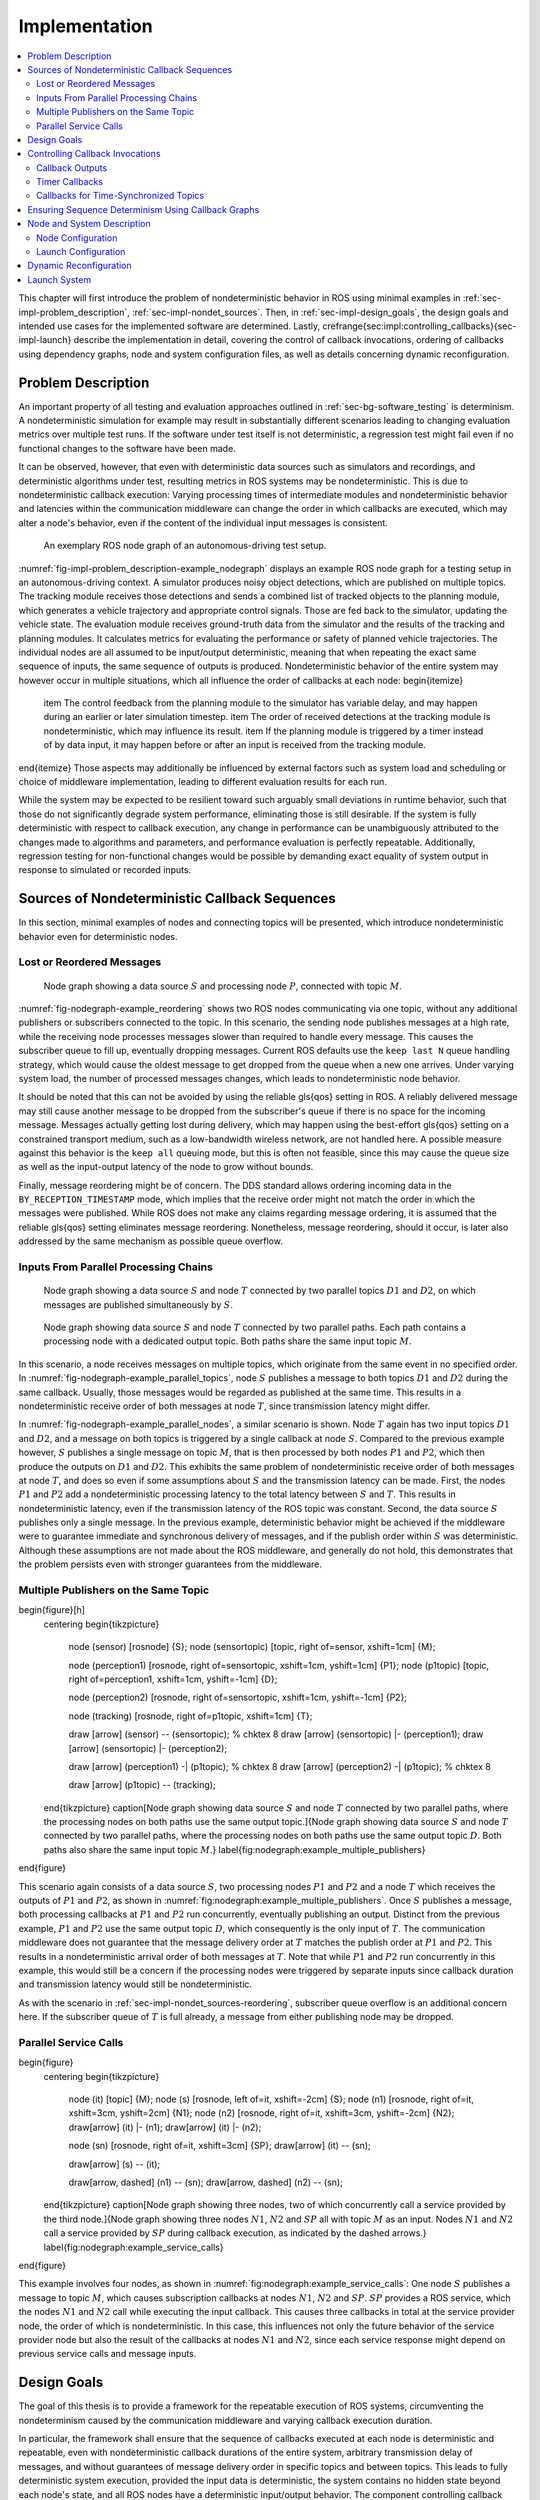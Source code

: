 .. _sec-impl:

**************
Implementation
**************

.. contents::
   :local:

This chapter will first introduce the problem of nondeterministic behavior in ROS using minimal examples in :ref:`sec-impl-problem_description`, :ref:`sec-impl-nondet_sources`.
Then, in :ref:`sec-impl-design_goals`, the design goals and intended use cases for the implemented software are determined.
Lastly, \crefrange{sec:impl:controlling_callbacks}{sec-impl-launch} describe the implementation in detail, covering the control of callback invocations, ordering of callbacks using dependency graphs, node and system configuration files, as well as details concerning dynamic reconfiguration.

.. _sec-impl-problem_description:

Problem Description
===================

An important property of all testing and evaluation approaches outlined in :ref:`sec-bg-software_testing` is determinism.
A nondeterministic simulation for example may result in substantially different scenarios leading to changing evaluation metrics over multiple test runs.
If the software under test itself is not deterministic, a regression test might fail even if no functional changes to the software have been made.

It can be observed, however, that even with deterministic data sources such as simulators and recordings, and deterministic algorithms under test, resulting metrics in ROS systems may be nondeterministic.
This is due to nondeterministic callback execution:
Varying processing times of intermediate modules and nondeterministic behavior and latencies within the communication middleware can change the order in which callbacks are executed, which may alter a node's behavior, even if the content of the individual input messages is consistent.

.. _fig-impl-problem_description-example_nodegraph:

.. figure:: tikz_figures/impl-problem_description-example_nodegraph.png

   An exemplary ROS node graph of an autonomous-driving test setup.

:numref:`fig-impl-problem_description-example_nodegraph` displays an example ROS node graph for a testing setup in an autonomous-driving context.
A simulator produces noisy object detections, which are published on multiple topics.
The tracking module receives those detections and sends a combined list of tracked objects to the planning module, which generates a vehicle trajectory and appropriate control signals.
Those are fed back to the simulator, updating the vehicle state.
The evaluation module receives ground-truth data from the simulator and the results of the tracking and planning modules.
It calculates metrics for evaluating the performance or safety of planned vehicle trajectories.
The individual nodes are all assumed to be input/output deterministic, meaning that when repeating the exact same sequence of inputs, the same sequence of outputs is produced.
Nondeterministic behavior of the entire system may however occur in multiple situations, which all influence the order of callbacks at each node:
\begin{itemize}
    \item The control feedback from the planning module to the simulator has variable delay, and may happen during an earlier or later simulation timestep.
    \item The order of received detections at the tracking module is nondeterministic, which may influence its result.
    \item If the planning module is triggered by a timer instead of by data input, it may happen before or after an input is received from the tracking module.
\end{itemize}
Those aspects may additionally be influenced by external factors such as system load and scheduling or choice of middleware implementation, leading to different evaluation results for each run.

While the system may be expected to be resilient toward such arguably small deviations in runtime behavior, such that those do not significantly degrade system performance, eliminating those is still desirable.
If the system is fully deterministic with respect to callback execution, any change in performance can be unambiguously attributed to the changes made to algorithms and parameters, and performance evaluation is perfectly repeatable.
Additionally, regression testing for non-functional changes would be possible by demanding exact equality of system output in response to simulated or recorded inputs.

.. _sec-impl-nondet_sources:

Sources of Nondeterministic Callback Sequences
==============================================

In this section, minimal examples of nodes and connecting topics will be presented, which introduce nondeterministic behavior even for deterministic nodes.

.. _sec-impl-nondet_sources-reordering:

Lost or Reordered Messages
--------------------------

.. _fig-nodegraph-example_reordering:

.. figure:: tikz_figures/nodegraph-example_reordering.png

   Node graph showing a data source :math:`S` and processing node :math:`P`, connected with topic :math:`M`.

:numref:`fig-nodegraph-example_reordering` shows two ROS nodes communicating via one topic, without any additional publishers or subscribers connected to the topic.
In this scenario, the sending node publishes messages at a high rate, while the receiving node processes messages slower than required to handle every message.
This causes the subscriber queue to fill up, eventually dropping messages.
Current ROS defaults use the ``keep last N`` queue handling strategy, which would cause the oldest message to get dropped from the queue when a new one arrives.
Under varying system load, the number of processed messages changes, which leads to nondeterministic node behavior.

It should be noted that this can not be avoided by using the reliable \gls{qos} setting in ROS.
A reliably delivered message may still cause another message to be dropped from the subscriber's queue if there is no space for the incoming message.
Messages actually getting lost during delivery, which may happen using the best-effort \gls{qos} setting on a constrained transport medium, such as a low-bandwidth wireless network, are not handled here.
A possible measure against this behavior is the ``keep all`` queuing mode, but this is often not feasible, since this may cause the queue size as well as the input-output latency of the node to grow without bounds.

Finally, message reordering might be of concern.
The DDS standard allows ordering incoming data in the ``BY_RECEPTION_TIMESTAMP`` mode, which implies that the receive order might not match the order in which the messages were
published.
While ROS does not make any claims regarding message ordering, it is assumed that the reliable \gls{qos} setting eliminates message reordering.
Nonetheless, message reordering, should it occur, is later also addressed by the same mechanism as possible queue overflow.

.. _sec:impl-nondet_sources-parallel:

Inputs From Parallel Processing Chains
--------------------------------------

.. _fig-nodegraph-example_parallel_topics:

.. figure:: tikz_figures/nodegraph-example_parallel_topics.png

   Node graph showing a data source :math:`S` and node :math:`T` connected by two parallel topics :math:`D1` and :math:`D2`, on which messages are published simultaneously by :math:`S`.

.. _fig-nodegraph-example_parallel_nodes:

.. figure:: tikz_figures/nodegraph-example_parallel_nodes.png

   Node graph showing data source :math:`S` and node :math:`T` connected by two parallel paths. Each path contains a processing node with a dedicated output topic. Both paths share the same input topic :math:`M`.

In this scenario, a node receives messages on multiple topics, which originate from the same event in no specified order.
In :numref:`fig-nodegraph-example_parallel_topics`, node :math:`S` publishes a message to both topics :math:`D1` and :math:`D2` during the same callback.
Usually, those messages would be regarded as published at the same time.
This results in a nondeterministic receive order of both messages at node :math:`T`, since transmission latency might differ.

In :numref:`fig-nodegraph-example_parallel_nodes`, a similar scenario is shown.
Node :math:`T` again has two input topics :math:`D1` and :math:`D2`, and a message on both topics is triggered by a single callback at node :math:`S`.
Compared to the previous example however, :math:`S` publishes a single message on topic :math:`M`, that is then processed by both nodes :math:`P1` and :math:`P2`, which then produce the outputs on :math:`D1` and :math:`D2`.
This exhibits the same problem of nondeterministic receive order of both messages at node :math:`T`, and does so even if some assumptions about :math:`S` and the transmission latency can be made.
First, the nodes :math:`P1` and :math:`P2` add a nondeterministic processing latency to the total latency between :math:`S` and :math:`T`.
This results in nondeterministic latency, even if the transmission latency of the ROS topic was constant.
Second, the data source :math:`S` publishes only a single message.
In the previous example, deterministic behavior might be achieved if the middleware were to guarantee immediate and synchronous delivery of messages, and if the publish order within :math:`S` was deterministic.
Although these assumptions are not made about the ROS middleware, and generally do not hold, this demonstrates that the problem persists even with stronger guarantees from the middleware.

.. _sec-impl-nondet_sources-multiple_publishers:

Multiple Publishers on the Same Topic
-------------------------------------

\begin{figure}[h]
    \centering
    \begin{tikzpicture}
        \node (sensor) [rosnode] {S};
        \node (sensortopic) [topic, right of=sensor, xshift=1cm] {M};

        \node (perception1) [rosnode, right of=sensortopic, xshift=1cm, yshift=1cm] {P1};
        \node (p1topic) [topic, right of=perception1, xshift=1cm, yshift=-1cm] {D};

        \node (perception2) [rosnode, right of=sensortopic, xshift=1cm, yshift=-1cm] {P2};

        \node (tracking) [rosnode, right of=p1topic, xshift=1cm] {T};


        \draw [arrow] (sensor) -- (sensortopic); % chktex 8
        \draw [arrow] (sensortopic) |- (perception1);
        \draw [arrow] (sensortopic) |- (perception2);

        \draw [arrow] (perception1) -| (p1topic); % chktex 8
        \draw [arrow] (perception2) -| (p1topic); % chktex 8

        \draw [arrow] (p1topic) -- (tracking);
    \end{tikzpicture}
    \caption[Node graph showing data source :math:`S` and node :math:`T` connected by two parallel paths, where the processing nodes on both paths use the same output topic.]{Node graph showing data source :math:`S` and node :math:`T` connected by two parallel paths, where the processing nodes on both paths use the same output topic :math:`D`. Both paths also share the same input topic :math:`M`.}
    \label{fig:nodegraph:example_multiple_publishers}
\end{figure}

This scenario again consists of a data source :math:`S`, two processing nodes :math:`P1` and :math:`P2` and a node :math:`T` which receives the outputs of :math:`P1` and :math:`P2`, as shown in :numref:`fig:nodegraph:example_multiple_publishers`.
Once :math:`S` publishes a message, both processing callbacks at :math:`P1` and :math:`P2` run concurrently, eventually publishing an output.
Distinct from the previous example, :math:`P1` and :math:`P2` use the same output topic :math:`D`, which consequently is the only input of :math:`T`.
The communication middleware does not guarantee that the message delivery order at :math:`T` matches the publish order at :math:`P1` and :math:`P2`.
This results in a nondeterministic arrival order of both messages at :math:`T`.
Note that while :math:`P1` and :math:`P2` run concurrently in this example, this would still be a concern if the processing nodes were triggered by separate inputs since callback duration and transmission latency would still be nondeterministic.

As with the scenario in :ref:`sec-impl-nondet_sources-reordering`, subscriber queue overflow is an additional concern here.
If the subscriber queue of :math:`T` is full already, a message from either publishing node may be dropped.

.. _sec-impl-nondet_sources-service_calls:

Parallel Service Calls
----------------------

\begin{figure}
    \centering
    \begin{tikzpicture}
        \node (it) [topic] {M};
        \node (s)  [rosnode, left of=it, xshift=-2cm] {S};
        \node (n1) [rosnode, right of=it, xshift=3cm, yshift=2cm] {N1};
        \node (n2) [rosnode, right of=it, xshift=3cm, yshift=-2cm] {N2};
        \draw[arrow] (it) |- (n1);
        \draw[arrow] (it) |- (n2);

        \node (sn) [rosnode, right of=it, xshift=3cm] {SP};
        \draw[arrow] (it) -- (sn);

        \draw[arrow] (s) -- (it);

        \draw[arrow, dashed] (n1) -- (sn);
        \draw[arrow, dashed] (n2) -- (sn);
    \end{tikzpicture}
    \caption[Node graph showing three nodes, two of which concurrently call a service provided by the third node.]{Node graph showing three nodes :math:`N1`, :math:`N2` and :math:`SP` all with topic :math:`M` as an input. Nodes :math:`N1` and :math:`N2` call a service provided by :math:`SP` during callback execution, as indicated by the dashed arrows.}
    \label{fig:nodegraph:example_service_calls}
\end{figure}

This example involves four nodes, as shown in :numref:`fig:nodegraph:example_service_calls`:
One node :math:`S` publishes a message to topic :math:`M`, which causes subscription callbacks at nodes :math:`N1`, :math:`N2` and :math:`SP`.
:math:`SP` provides a ROS service, which the nodes :math:`N1` and :math:`N2` call while executing the input callback.
This causes three callbacks in total at the service provider node, the order of which is nondeterministic.
In this case, this influences not only the future behavior of the service provider node but also the result of the callbacks at nodes :math:`N1` and :math:`N2`, since each service response might depend on previous service calls and message inputs.

.. _sec-impl-design_goals:

Design Goals
============

The goal of this thesis is to provide a framework for the repeatable execution of ROS systems, circumventing the nondeterminism caused by the communication middleware and varying callback execution duration.

In particular, the framework shall ensure that the sequence of callbacks executed at each node is deterministic and repeatable, even with nondeterministic callback durations of the entire system, arbitrary transmission delay of messages, and without guarantees of message delivery order in specific topics and between topics.
This leads to fully deterministic system execution, provided the input data is deterministic, the system contains no hidden state beyond each node's state, and all ROS nodes have a deterministic input/output behavior.
The component controlling callback execution in this way will in the following be referred to as the \emph{orchestrator}.

The use case for this framework is that of a researcher or developer who is evaluating the entire software stack or a specific module within the stack by some application-specific metric.
The researcher expects consistent results across multiple executions and expects that changes in the resulting measure only result from changes in software configuration.
Using the orchestrator during live testing, such as when performing test drives of an autonomous driving system, is explicitly not intended, as the goal of ensuring deterministic callback ordering might stand in conflict with the goal of minimizing system latency during live execution.

It is anticipated that some or all nodes within the software stack under test will need to be modified in a way to make them compatible with the framework.
These necessary modifications shall be kept to a minimum and should leave the node fully operational without changes in its behavior when the framework is not in use.
Additionally, the ability to integrate nodes that are non-trivial to modify is desirable.
This might be the case when using external ROS nodes, not only because the developer would usually be unfamiliar with that node's source code, but also because locally building that node might be considerably more effort compared to installing a binary distribution.

An additional design goal is to allow for runtime reconfiguration of the software stack.
This includes starting and stopping nodes, changing the parameters of running nodes, or changing the communication topology.
The use of the framework should not prohibit runtime reconfiguration, such as by requiring a static node graph, and the reconfiguration step itself should not cause any nondeterministic behavior.

The intended use case dictates the use of both recorded data (ROS bags) and simulators as sources of input data.
For recorded data, existing ROS bags shall be usable, since re-recording data is costly and large repositories of recorded data often already exist.
When using a simulation, the framework should work with existing simulators, and the integration effort shall be minimized.
In the following, the specific data source used is referred to as the \emph{data provider}.

Finally, the execution time impact of using the orchestrator shall be minimized.
Ensuring a deterministic callback order will involve inhibiting callback execution for some time, and running callbacks serially that would otherwise run in parallel.
Both this induced serialization overhead, as well as the runtime of the orchestrator itself, should be sufficiently small so as to not interfere with a rapid testing and development cycle.

.. _sec-impl-controlling_callbacks:

Controlling Callback Invocations
================================

In all the scenarios presented above, deterministic execution can be achieved by delaying the execution of specific callbacks in such a way, that the order of callback executions at each node is fixed.
Multiple methods of controlling callback invocations have been considered, which also directly influence the general architecture of the framework:

.. Custom execution environment
\begin{figure}[h]
    \centering
    \begin{tikzpicture}[rounded corners, thick]
        % \draw[step=1cm,gray,very thin] (0,0) grid (10,6);
        \draw [uulm_grey] (0.5,0.5) rectangle (12.5,4);
        \draw (6.5, 3) node {Orchestrator};
        \draw [uulm_blue] (1,1) rectangle (4,2) node [pos=0.5] {Component 1};
        \draw [uulm_blue] (5,1) rectangle (8,2) node [pos=0.5] {Component 2};
        \draw [uulm_blue] (9,1) rectangle (12,2) node [pos=0.5] {Component 3};
    \end{tikzpicture}
    \caption{Considered architecture of running all components within a custom execution environment, without using ROS.}
    \label{fig:impl:callbacks:custom_exec}
\end{figure}

The first approach is to completely avoid the ROS communications middleware and  directly invoke the component's functionality, without running the corresponding ROS callbacks.
This would completely replace the ROS client library or corresponding language bindings, at least for the testing and evaluation use case, and provide a fully custom, and thus entirely controllable, execution environment.
:numref:`fig:impl:callbacks:custom_exec` shows the individual components contained within the orchestrator, without the ROS-specific functionality.
While this approach would provide the largest amount of flexibility, and no dependency on or assumptions about ROS, this has been considered not feasible.

While some ROS nodes cleanly separate algorithm implementation and ROS communication, and allow changing the communication framework easily, this is not the case for many of the ROS nodes considered here.
If a ROS node includes functionality that is tightly coupled to the ROS interface, this would require a considerable re-implementation effort.
This also introduces the possibility of diverging implementations between the ROS node and the code running for evaluation, which would reduce the significance of the results obtained from evaluation and testing.
Additionally, this design represents a stark difference from the ROS design philosophy of independent and loosely coupled components.

.. Rclcpp-builtin functionality
\begin{figure}[ht]
    \centering
    \begin{tikzpicture}[rounded corners, thick]
        %\draw[step=1cm,gray,very thin] (0,-1) grid (11,5);
        \draw [uulm_blue] (0,0) rectangle (3,3);
        \draw (0,2.8) node [align=left, anchor=north west] {ROS Node 1\\\\\small App\\\small rcl+orchestrator\\\small DDS};
        \draw [uulm_blue] (4,0) rectangle (7,3);
        \draw (4,2.8) node [align=left, anchor=north west] {ROS Node 2\\\\\small App\\\small rcl+orchestrator\\\small DDS};
        \draw [uulm_blue] (8,0) rectangle (11,3);
        \draw (8,2.8) node [align=left, anchor=north west] {ROS Node 3\\\\\small App\\\small rcl+orchestrator\\\small DDS};
        \draw (0.5,-0.7) -- (8.5,-0.7);
        \draw [-Latex] (0.5,-0.7) -- (0.5,0);
        \draw [-Latex] (4.5,-0.7) -- (4.5,0);
        \draw [-Latex] (8.5,-0.7) -- (8.5,0);
    \end{tikzpicture}
    \caption[Considered architecture of integrating the orchestrator directly into the ROS client library stack.]{Considered architecture of integrating the orchestrator directly into the ROS client library stack to control callback invocations via the executor.
    The arrows represent ROS topics connecting the nodes, which would not be changed or modified using this approach.}
    \label{fig:impl:callbacks:rcl}
\end{figure}

The second possible approach is to modify the ROS client library in order to control callback execution on a granular level.
Callback execution in ROS nodes is performed by the executor, and while multiple implementations exist, the most commonly used standard executor in the \gls{rclcpp} has previously been described in [Casini2019]_.
The executor is responsible for fetching messages from the DDS implementation and executing corresponding subscriber callbacks.
It also manages time, including external time overrides by the ``/clock`` topic, and timer execution.
On this layer between the DDS implementation and the user application, it would be possible to insert functionality to inhibit callback execution and to inform the framework of callback completion, as shown in :numref:`fig:impl:callbacks:rcl`.
Instrumenting the ROS node below the application layer is especially desirable since it would not require modification to the node's source code.
This approach does however present other difficulties:
While there is a method to introspect the ROS client libraries via the ros_tracing package,
RCL does not offer a generic plugin interface or other methods to inject custom behavior.
This leaves modifying the RCL implementation, and likely also the two most popular language bindings, the \gls{rclpy} and \gls{rclcpp} for C++, and building all nodes with those modified versions.
Modifying and distributing those libraries as well as keeping them up to date with the upstream versions, however, present a considerable implementation overhead.
Using custom \gls{rclpy} and \gls{rclcpp} versions additionally inconveniences library users, since the orchestrated version exhibits different behavior to the unmodified library, which can be unexpected and difficult to introspect.

\FloatBarrier

.. External topic interception
\begin{figure}[t]
    \centering
    \begin{tikzpicture}[rounded corners, thick]
        %\draw[step=1cm,gray,very thin] (0,-4) grid (11,5);
        \draw [uulm_blue] (0,0) rectangle (3,1) node [pos=0.5] {ROS Node 1};
        \draw [uulm_blue] (4,0) rectangle (7,1) node [pos=0.5] {ROS Node 2};
        \draw [uulm_blue] (8,0) rectangle (11,1) node [pos=0.5] {ROS Node 3};

        \draw [uulm_grey] (4,-1) rectangle (7,-2.5);
        \draw (5.5, -2) node {Orchestrator};

        \draw [Latex-Latex] (4,-1.5) -| (1.5,0);
        \draw [Latex-Latex] (7,-1.5) -| (9.5,0);
        \draw [Latex-Latex] (5.5,-1) -- (5.5,0);

        \draw [Latex-Latex, dashed] (4,-1.5) -- (7,-1.5);
        \draw [-Latex, dashed] (5.5,-1.5) -- (5.5,-1);
    \end{tikzpicture}
    \caption{Chosen architecture of an external orchestrator component, that intercepts all communication between nodes on a ROS topic level.}
    \label{fig:impl:callbacks:orchestrator_design}
\end{figure}

\begin{figure}
    \centering
    \begin{subfigure}{\textwidth}
    \centering
        \begin{tikzpicture}
            % \draw[step=1cm,gray,very thin] (0,-2) grid (10,2);
            \node (sensor) [rosnode] {S};
            \node (sensortopic) [topic, right of=sensor, xshift=1cm] {M};
            \node (perception1) [rosnode, right of=sensortopic, xshift=2cm, yshift=1cm] {P1};
            \node (perception2) [rosnode, right of=sensortopic, xshift=2cm, yshift=-1cm] {P2};

            \draw [arrow] (sensor) -- (sensortopic);
            \draw [arrow] (sensortopic) |- (perception1);
            \draw [arrow] (sensortopic) |- (perception2);
        \end{tikzpicture}
        \caption{Before interception: Data source :math:`S` publishes to topic :math:`M`, which is an input to nodes :math:`P1` and :math:`P2`.}
    \end{subfigure}

    \begin{subfigure}{\textwidth}
        \centering
        \begin{tikzpicture}
            % \draw[step=1cm,gray,very thin] (0,-2) grid (10,2);
            \node (sensor) [rosnode] {S};
            \node (sensortopic) at (2,0) [topic] {M};

            \node (orchestrator) at (4,0) [rosnode] {O};

            \node (sensortopic_1) at (6,1) [topic] {P1/M};
            \node (sensortopic_2) at (6,-1) [topic] {P2/M};

            \node (perception1) at (8,1) [rosnode] {P1};
            \node (perception2) at (8,-1) [rosnode] {P2};

            \draw [arrow] (sensor) -- (sensortopic);
            \draw [arrow] (sensortopic) -- (orchestrator);
            \draw [arrow] (orchestrator) |- (sensortopic_1);
            \draw [arrow] (orchestrator) |- (sensortopic_2);
            \draw [arrow] (sensortopic_1) -- (perception1);
            \draw [arrow] (sensortopic_2) -- (perception2);
        \end{tikzpicture}
        \caption{Interception using orchestrator :math:`O`: The orchestrator subscribes to :math:`M` and publishes to individual input topics for each node :math:`P1` and :math:`P2`, allowing individual callback execution.}
    \end{subfigure}
    \caption{Visualization of the ROS topic interception of node inputs by the orchestrator.}
    \label{fig:impl:topic_interception}
\end{figure}

The final approach taken is to intercept the inputs to each node on the ROS-topic level:
The orchestrator exists as an external component and individual ROS node and ensures that all communication passes through it, with no direct connections remaining between nodes, as visualized in :numref:`fig:impl:callbacks:orchestrator_design`.
With the knowledge of the intended node inputs (which are specified in description files, as described in :ref:`sec-impl-configuration`), the orchestrator can now forward messages in the same way as with the originally intended topology.
Additionally, however, the orchestrator can buffer inputs to one or multiple nodes, thereby delaying the corresponding callback execution.
Since the orchestrator is not expected to execute additional callbacks (which would require generating or repeating messages), delaying callbacks is sufficient to control the node's behavior.
By assigning every subscriber to a specific topic an individual connection (a distinct topic) to the orchestrator, it is also possible to separate callback executions for the same topic at different nodes.
For inputs into the orchestrator, such separation is not required, since the orchestrator can ensure sequential execution of callbacks which publish a message on the corresponding topics.
:numref:`fig:impl:topic_interception` shows an example of a one-to-many connection between three nodes using one topic.
When using the orchestrator, :math:`M` is still used as an output of :math:`S`, but each receiving node now subscribes to an individual input topic \textit{P1/M} and \textit{P2/M}.

The orchestrator ROS node is typically located in the same process as the data provider,
which would be a simulator or ROS bag player.
This allows both components to interact directly via function calls,
which greatly simplifies the interface compared to, for example, ROS service calls.

.. _sec-impl-controlling_callbacks-outputs:

Callback Outputs
----------------

ROS callbacks may modify internal node state, but may also produce outputs on other ROS topics.
The orchestrator needs to know which outputs a callback may have, and also when a callback is done, in order to allow new events to occur at the node.
The possible outputs are configured statically, as detailed in :ref:`sec-impl-configuration`.
If a node omits one of the configured outputs dynamically, or if a node does not usually have any outputs which are visible to the orchestrator, a status message must be published, the definition of which is available in \cref{listing:status_message_definition}.
The ``omitted_outputs`` field optionally names one or multiple topics on which an output would usually be expected during this callback, but which are not published during this specific callback invocation.

\begin{listing}[ht]
    \begin{minted}[linenos]{text}
string node_name
string[] omitted_outputs
    \end{minted}
    \caption{ROS message definition of the status message, which informs the orchestrator that the specified node has completed its last callback. Optionally, a list of omitted outputs can be specified.}
    \label{listing:status_message_definition}
\end{listing}

.. _sec-impl-controlling_callbacks-timers:

Timer Callbacks
---------------

Intercepting topic inputs also allows controlling timer callback invocations, although some limitations apply.
Both in simulation and during ROS bag replay, node time is usually already controlled by a topic input through the ``/clock`` topic.
This allows the node to run as expected during slower than real-time simulation and playback.
Since the clock messages only contain the current time (and not information such as the playback rate), and ROS does not extrapolate this time, this forms a topic input that triggers timer callbacks.
Like any other topic input, this topic name can be remapped to form a specific clock topic for each node, allowing triggering timer callbacks at each node individually.

This approach is limited, however, when multiple timers exist at the same node:
Even if the timers are configured to different frequencies, the timer invocations will inevitably occur at the same time at some point.
In that instant, the ``/clock`` input triggers both (all) timers, without the ability to specifically target the callback of an individual timer.
With two callbacks running simultaneously (and depending on the executor, possibly in parallel), nondeterministic message ordering may occur if, for example, both timer callbacks publish a message to the same topic.
Thus, using multiple timers at the same node is only acceptable if the corresponding outputs are
separate.
Additionally, simultaneous execution must not change the internal node state nondeterministically, which may be ensured by using a single-threaded executor that executes the timer callbacks sequentially in a consistent order.

Using only one timer per node eliminates this problem as well, although there remains one instance where multiple timers fire at once:
When each node receives the first clock input, the internal clock jumps from zero to the initial simulation or recorded time.
This results in the execution of at most one "missed" timer callback, and, if the clock input is a multiple of the timer period, one "current" timer callback.
The latter case is immediately observed with a simulation timer starting at a large multiple of one second, and timers running at a fraction of one second.
This is an especially challenging situation since both callback invocations correspond to the \emph{same} timer, compared to \emph{separate} timers above.
This implies that both callbacks have exactly the same outputs, making it impossible for the orchestrator to differentiate the outputs of both callback executions.
A desirable property of a ROS node may be that the node itself only sets up timers when the node-local time has been initialized, which may be possible using ROS 2 "lifecycle nodes", which have the notion of an initialization phase at node startup.
In this work, however, it was considered acceptable to discard the outputs of initial timer invocations in that case, since nodes can not usually be expected to perform such initialization.

.. _sec-time_synchronizer_callbacks:

Callbacks for Time-Synchronized Topics
--------------------------------------

The ``message_filters`` package is not part of the ROS client library, but its popularity and interaction with message callback execution make it a relevant component to consider:
This package provides convenient utilities for handling the use case in which messages on two or more subscriptions are expected to arrive (approximately) at the same time and need to be processed together.
Specifically, it provides the ``ApproximateTimeSynchronizer`` class which wraps multiple subscribers and calls a single callback with all messages, as soon as messages have arrived on all topics within a sufficiently small time window.

While this makes the node robust against variations in message reception time and order, it complicates reasoning about the node's behavior from the outside.
The time synchronizer introduces an additional state to the node in the form of cached messages, which then influences whether a callback is executed or not for subsequent incoming messages.
Additionally, the callback behavior is now dependent on the message contents, since by default the messages are not synchronized by reception time but by timestamp embedded inside the message (which might for example be the acquisition time of contained measurement data).

For handling such callbacks using the orchestrator, the following approach has been taken:
For each input of the time synchronizer, it is initially assumed that the combined callback will be invoked.
An instance of ``ApproximateTimeSynchronizer`` is additionally held at the orchestrator, which is then used to determine if the callback is expected to execute or not for a particular input message.
Since the message needs to be forwarded even when no callback is expected, a pathological error case emerges.
Consider the case in which a ``ApproximateTimeSynchronizer`` is used to synchronize messages on topics A and B, where A is published at a significantly higher rate than B.
The synchronizer may be parameterized in a way such that a message on B might be correctly combined with any of the last few messages on A.
This could lead to a scenario where many messages are published on A, without receiving any confirmation, before publishing a message on B, which causes the combined callback.
The message B might be combined nondeterministically with any message A, since for example, the latest message on A might not even be received by the node yet.

.. _sec-impl-callback_graphs:

Ensuring Sequence Determinism Using Callback Graphs
===================================================

Once the orchestrator has the ability to individually control callbacks at ROS nodes, it can ensure a deterministic order of callback execution at each node, leading to deterministic system execution.
In order to avoid the sources of nondeterminism presented in :ref:`sec-impl-nondet_sources`, the orchestrator constantly maintains a graph of all callbacks which are able to execute in the near future.
By introducing ordering constraints between callbacks as edges in the graph, and only executing callbacks when those constraints are met, the possibly nondeterministic situations presented above are sufficiently serialized to guarantee a deterministic callback order.
In the following, the elements of the callback graph are discussed in detail:

A callback graph contains nodes for events that occur in the ROS system, the data provider, and the orchestrator itself.
Callback graph nodes, which each represent a callback invocation, will be referred to as \emph{actions} in the following, in order to clearly distinguish them from ROS nodes, which represent individual software components (that might execute actions at specific points in time).
The orchestrator contains one callback graph, which gets extended every time the next data input is requested.
A data input is any ROS message that is not published by a node within the system under test, but originates from an external source, such as data generated by a simulator or messages from a ROS bag.
Completed actions are removed from the graph.
Edges between actions represent dependencies in execution order:
An edge :math:`(u, v)` from action :math:`u` to action :math:`v` implies that the action :math:`u` must be executed after the action :math:`v` has run to completion.
All outgoing edges from an action are created with the action itself.
Additional edges are not added at a later time, and edges are only removed once one of the connected actions is removed.
It should be noted that time inputs on the ``/clock`` topic for triggering timer callbacks as described in :ref:`sec-impl-controlling_callbacks-timers` are not represented as actions, as they do not contain any message data that needs to be buffered.
Instead, the appropriate timer callback actions are created as soon as the clock input is offered by the data provider.
Once the actions are ready to execute, a corresponding clock message is sent to the node to trigger the callback.

There are four distinct types of edges:
``CAUSALITY`` edges exist between actions that have an intrinsic data dependency, which for ROS means one action is triggered by an incoming ROS message, which the other action publishes.
The ordering of two actions connected by such an edge is guaranteed implicitly since one action is directly triggered by the other.
This means the orchestrator does not have to explicitly serialize those callbacks.

``SAME_NODE`` edges are inserted between actions that occur at the same ROS node.
This guarantees that multiple actions at the same node, such as the callbacks for multiple different subscriptions, occur in the same order for every data input.

``SAME_TOPIC`` edges are inserted from an action that publishes a specific topic, to existing actions that are triggered by messages on that topic.
This dependency prevents message reordering and subscriber queue overflow, by ensuring that actions that publish on a topic only run after all the actions which are triggered by a previous message on that topic.

``SERVICE_GROUP`` edges ensure deterministic execution involving service calls.
The result of a service call is considered to be dependent on the state of the service-providing node, and all service calls are assumed to possibly alter that state.
Similarly, all other actions occurring directly at the service-providing node are also considered to alter that node's state.
A service group for a particular service contains all actions which may call the service and all actions which occur directly at the service provider node.
The ``SERVICE_GROUP`` edge is then added to all nodes in all service groups of the services that a particular action may call.
This ensures a deterministic execution order of all actions which can modify the service-providers state.

\tikzstyle{callback} = [draw, circle, minimum size=1.6cm, align=center]
\begin{figure}[ht]
    \centering
    % 0.75, 0.8125
    \begin{tikzpicture}[node font=\footnotesize]
        %\draw[step=1cm,gray,very thin] (0,0) grid (15,-10);
        \node [callback] (input1) at (0,0) {Input\\M};
        \node [callback, draw=gray] (bufferm1) at (0,-3) {Buffer\\M};
        \node [callback] (p1rx1) at (0,-6) {P1\\Rx M};
        \node [callback] (p2rx1) at (3,-6) {P2\\Rx M};
        \node [callback, draw=gray] (bufferd11) at (0,-9) {Buffer\\D1};
        \node [callback, draw=gray] (bufferd21) at (3,-9) {Buffer\\D2};
        \node [callback] (trxd11) at (0,-12) {T\\Rx D1};
        \node [callback] (trxd21) at (3,-12) {T\\Rx R2};

        \node [callback] (input2) at (6,0) {Input\\M};
        \node [callback, draw=gray] (bufferm2) at (6,-3) {Buffer\\M};
        \node [callback] (p1rx2) at (6,-6) {P1\\Rx M};
        \node [callback] (p2rx2) at (9,-6) {P2\\Rx M};
        \node [callback, draw=gray] (bufferd12) at (6,-9) {Buffer\\D1};
        \node [callback, draw=gray] (bufferd22) at (9,-9) {Buffer\\D2};
        \node [callback] (trxd12) at (6,-12) {T\\Rx D1};
        \node [callback] (trxd22) at (9,-12) {T\\Rx R2};

        % Causality
        \draw [draw = uulm_blue_1, very thick]
            (bufferm1) edge [->] (input1)
            (p1rx1) edge [->] (bufferm1)
            (p2rx1) edge [->] (bufferm1)
            (bufferd11) edge [->] (p1rx1)
            (bufferd21) edge [->] (p2rx1)
            (trxd11) edge [->] (bufferd11)
            (trxd21) edge [->] (bufferd21)

            (bufferm2) edge [->] (input2)
            (p1rx2) edge [->] (bufferm2)
            (p2rx2) edge [->] (bufferm2)
            (bufferd12) edge [->] (p1rx2)
            (bufferd22) edge [->] (p2rx2)
            (trxd12) edge [->] (bufferd12)
            (trxd22) edge [->] (bufferd22);

        % Same Node
        \draw [draw = uulm_green_1, very thick]
            (trxd21) edge [->] (trxd11)
            (trxd12) edge [->, bend left] (trxd11)
            (trxd12) edge [->] (trxd21)
            (trxd22) edge [->, bend left] (trxd11)
            (trxd22) edge [->, bend left] (trxd21)
            (trxd22) edge [->] (trxd12)            
            (p1rx2) edge [->, bend left] (p1rx1)
            (p2rx2) edge [->, bend left] (p2rx1);

        % Same Topic
        \draw [draw = uulm_orange_1, very thick]
            (input2) edge [->] (bufferm1)
            (p1rx2) edge[->] (bufferd11)
            (p2rx2) edge[->] (bufferd21);

        \matrix [rectangle,draw,anchor=north east] at (11,1) {
            \node [rectangle,fill=uulm_blue_1,label=right:CAUSALITY] {}; \\
            \node [rectangle,fill=uulm_green_1,label=right:SAME\_NODE] {}; \\
            \node [rectangle,fill=uulm_orange_1,label=right:SAME\_TOPIC] {}; \\
        };

    \end{tikzpicture}
    \caption[Callback graph for two inputs into a ROS graph with two parallel processing paths as shown in :numref:`fig:nodegraph:example_parallel_nodes`.]{Callback graph for two inputs into a ROS graph with two parallel processing paths as shown in :numref:`fig:nodegraph:example_parallel_nodes`.
    "Input" actions represent the publishing of a topic by the data source.
    "Buffer" actions represent the input of an intercepted topic at the orchestrator, potentially for forwarding to downstream nodes.
    Message callbacks at ROS nodes are represented as "``<node name>`` Rx ``<topic>``".
    }
    \label{fig:impl:example_cb_graph}
\end{figure}

To illustrate the effects of specific edge types, the scenario from :numref:`fig:nodegraph:example_parallel_nodes` is considered for two subsequent inputs.
The resulting callback graph is shown in :numref:`fig:impl:example_cb_graph`.
Actions corresponding to the first input are shown in the left half of the graph.
``CAUSALITY`` connections drawn in blue show connections directly corresponding to the ROS node graph:
They connect each callback to the previous callback publishing the required input data.
``SAME_NODE`` edges connect the corresponding callbacks between timesteps, and the two callbacks of node :math:`T` within each timestep.
This ensures that the callback order at :math:`T` is deterministic even if the processing times of :math:`P1` and :math:`P2` are variable.
The ``SAME_TOPIC`` edges in this example might seem redundant to the ``SAME_NODE`` connections, the outgoing edge from the second data input, however, is required to ensure that both inputs are not reordered before they arrive at the orchestrator.
This graph also shows additional nodes which do not directly correspond to callbacks within the software stack under test:
The input nodes represent data inputs that may come from a ROS bag or the simulator.
\emph{Buffer nodes} represent the action of storing a message at the orchestrator, and allow parallel execution by allowing ``SAME_TOPIC`` dependencies to be made to specific outputs of callbacks instead of entire callbacks.
Some elements have been excluded from this graph for brevity:
The callbacks at node :math:`T` do not have any output, which requires them to publish a status message.
The reception of this status message is usually represented in the graph analogous to the buffer nodes.

.. \section{Interface/API/Behavior/Execution}\label{sec:impl:algorithm}
.. \todo{algorithm description for events}

.. Topic input:
.. \begin{itemize}
..     \item Find (running) action which published this message
..     \item Find buffer action (child of causing action)
..     \item Buffer message for all children of buffer action, set them READY
..     \item remove buffer action
..     \item if running action has no more incoming edges: remove it
..     \item process graph
.. \end{itemize}

.. Clock input:
.. \begin{itemize}
..     \item Set all timer actions with corresponding exec-time to READY
.. \end{itemize}

.. Graph processing: Until convergence, for each action:
.. \begin{itemize}
..     \item has outgoing edges? -> continue
..     \item state not ready? -> continue
..     \item set state to running, publish data/clock on intercepted topic
..     \item if time-synced CB will not occur, delete corresponding nodes
.. \end{itemize}
.. Then:
.. \begin{itemize}
..     \item request next input if ready
..     \item allow dataprovider update if waiting and graph is ready
..     \item request reconfig if waiting and graph is ready
.. \end{itemize}

.. Ready for next input if:
.. \begin{itemize}
..     \item Not pending reconfiguration
..     \item and: not pending decision on reconfiguration or not
..     \item and: if input is clock: no actions are left waiting for earlier clock input
..     \item and: if input is data: we are not still waiting on an input on the same topic
.. \end{itemize}

.. Request next input, time:
.. \begin{itemize}
..     \item Add each timer action that will occur for this input, with resulting actions
.. \end{itemize}

.. Request next input, data:
.. \begin{itemize}
..     \item Add input-action and corresponding buffer-action
..     \item recursively add callback actions for all nodes subscribing to input
.. \end{itemize}

.. _sec-impl-node_system_description:

Node and System Description
===========================

In order to build the callback graph, information about the node behavior and system configuration has to be available to the orchestrator.
While some aspects of system configuration, such as connections between nodes could be inferred during runtime by using  available introspection functionality in ROS, this is not possible for node behavior.
Also, since buffering of some topics is necessary, some connections between nodes need to be redirected via the orchestrator, changing the system configuration.
This type of system configuration is usually made before starting the nodes and is generally not possible during runtime.

To enable the reuse of node configuration information, the configuration is split into node configuration and launch configuration.
Both of those are implemented as static configuration files in JSON format and are described in detail in the following.

.. _sec-impl-configuration:

Node Configuration
------------------

Each node requires a description of its behavior, in particular, which callbacks occur at the node and what the effects of those callbacks are.
A node configuration consists of a list of callbacks and a list of provided services:

\begin{minted}[linenos, escapeinside=||]{json}
{
  "name": "Trajectory Planning Node",
  "callbacks": [ |\dots| ],
  "services": [ |\dots| ]
}
\end{minted}

Each callback specifies its trigger, possible service calls made during execution, its outputs, and flags regarding closed-loop simulation and online reconfiguration (which is described in detail in :ref:`sec-impl-reconfig`):

\begin{minted}[linenos, escapeinside=||]{json}
{
  "trigger": { |\dots| },
  "outputs": [ |Names of output topics| ],
  "service_calls": [ |Names of services which may be called| ],
  "changes_dataprovider_state": false,
  "may_cause_reconfiguration": false
}
\end{minted}

The trigger specifies a timer, an input topic, or multiple input topics in the case of a message-filter callback:
\begin{minted}[linenos, escapeinside=||]{json}
{ "type": "timer", "period": 40000000 }
\end{minted}

\begin{minted}[linenos, escapeinside=||]{json}
{ "type": "topic", "name": "imu" }
\end{minted}

\begin{minted}[linenos, escapeinside=||]{json}
{
  "type": "approximate_time_sync",
  "input_topics": ["camera_info", "image"],
  "slop": 0.1,
  "queue_size": 4
}
\end{minted}

Launch Configuration
--------------------

The launch configuration describes the entire software stack under test.
More specifically, it describes specific instances of nodes and connections between them.
Each node is identified by a unique name, and the type of node is specified by reference to the corresponding node configuration file.
Connections between nodes are specified using name remappings, which assign a globally unique topic name to the internal names used in the node configuration.
In this example, an ego-motion estimation node is instanced for the simulated "vhcl1800" vehicle, receiving the proper sensor data input and providing the "/sil_vhcl1800/ego_motion_service" service:

\begin{minted}[linenos, escapeinside=||]{json}
"sil_vhcl1800_ego_motion_service": {
  "config_file": ["orchestrator", "ego_motion_node_config.json"],
  "remappings": {
    "imu": "/sil_vhcl1800/imu",
    "ego_motion_service": "/sil_vhcl1800/ego_motion_service"
  }
}
\end{minted}

With the corresponding node configuration:

\begin{minted}[linenos, escapeinside=||]{json}
{
  "name": "Ego-Motion Service",
  "callbacks": [{
      "trigger": {"type": "topic", "name": "imu"},
      "outputs": []
    }],
  "services": ["ego_motion_service"]
}
\end{minted}

.. _sec-impl-reconfig:

Dynamic Reconfiguration
=======================

Dynamically reconfiguring components during runtime (see :ref:`sec-bg-reconfig`) presents a challenge to the orchestrator, as the software setup is usually specified in advance in the launch configuration file.

To support this use case in combination with the orchestrator, the following assumptions are made with respect to the reconfiguration process:
\begin{itemize}
    \item The reconfiguration process is initiated by a ROS node during the execution of a callback.
    It is configured beforehand which callback may cause a reconfiguration.
    \item Reconfiguration is instant and happens between two data inputs.
\end{itemize}

In the following, the ROS node which decides when to reconfigure the system is referred to as the
"reconfigurator".
To ensure deterministic execution before, during, and after reconfiguration, coordination between the reconfigurator and orchestrator is necessary:
The orchestrator provides a "reconfiguration announcement" ROS service, which the reconfigurator must call if a reconfiguration is to be performed.
The orchestrator then completes the processing of all in-progress and waiting callbacks, without requesting the next data- or time input from the data provider.
Once all callbacks are complete, the orchestrator then calls the reconfigurator to execute the reconfiguration.
Once complete, the reconfigurator returns the new system configuration to the orchestrator.
This process is illustrated in :numref:`fig:impl:reconfig_sequence`.

\begin{figure}
    \centering
    \begin{sequencediagram}
        \newthread{o}{Orchestrator}
        \newinst[3]{r}{Reconfigurator}
        \begin{call}{o}{input data}{r}{status}
            \postlevel
            \mess{r}{announce reconfiguration}{o}
            \postlevel
        \end{call}

        \postlevel

        \begin{call}{o}{complete timestep}{o}{}
            \postlevel
        \end{call}

        \postlevel

        \begin{call}{o}{request reconfiguration}{r}{new node configuration}
            \begin{call}{r}{reconfiguration}{r}{}
                \postlevel
            \end{call}
        \end{call}
    \end{sequencediagram}
    \caption[Sequence diagram of communication between orchestrator and reconfigurator during the dynamic reconfiguration step.]{Communication between orchestrator and reconfigurator during the dynamic reconfiguration step.
    The first callback at the reconfigurator is a message callback with the ``may_cause_reconfiguration`` flag set.
    The second callback is the execution of the reconfiguration service call.}
    \label{fig:impl:reconfig_sequence}
\end{figure}

After loading the new configuration, the orchestrator needs to restart execution.
The ROS communication topology might however change significantly during reconfiguration.
To ensure that all topics from every node are intercepted and subscribed by the orchestrator, it performs the same initialization as on startup.

At the time of writing, some restrictions exist on the type of reconfiguration actions that may be performed.
In particular, creating or changing timers at an existing node, and starting new nodes containing timers is not supported.
This is not inherently impossible and would be recommended as a useful extension for dynamic reconfiguration support.
Implementation of this feature was omitted however due to the lack of an immediate requirement combined with the high implementation effort due to the implicit nature of triggering timer callbacks by clock inputs and the timer behavior when receiving the first clock input.

.. _sec-impl-launch:

Launch System
=============

The ROS 2 launch system is utilized to perform the initial topic interception via the orchestrator by remapping the corresponding topic names.
The orchestrator provides the functionality to automatically generate the list of required remappings from the launch and node configuration files.
These remappings map directly from the node-internal name to the intercepted topic name of the format ``/intercepted/{node_name}/sub/{topic_name}``.
By using node-specific remapping rules of the form ``nodename:from:=to``, all remappings can be generated in the same place and then be applied at once, which allows wrapping an existing launch file without making any modifications to it.
The following shows an example launch file that starts the software stack under test by first generating the required remappings in line 3 and then including the original launch file below.

.. code-block:: python
   :linenos:
   :emphasize-lines: 3,4,5,6

   def generate_launch_description():
       return LaunchDescription([
           *generate_remappings_from_config(
               "orchestrator",
               "sil_reconfig_launch_config.json"
           ),
           IncludeLaunchDescription(
               PythonLaunchDescriptionSource([
                   PathJoinSubstitution([
                       FindPackageShare('platform_sil'),
                       'launch/sil.py'
                   ])
               ])
           )
       ])

A limitation exists with respect to the already existing launch file due to the capabilities of the node-specific remapping in ROS:
The ``nodename:`` prefix which is used to restrict the remapping rule to one specific node, does not accept namespaces in the node name.
This might necessitate changing the use of ROS namespaces to prefixes (without a forward slash separator) for node names in the existing launch files.
Note that this limitation only applies to node names, and not to topic names.